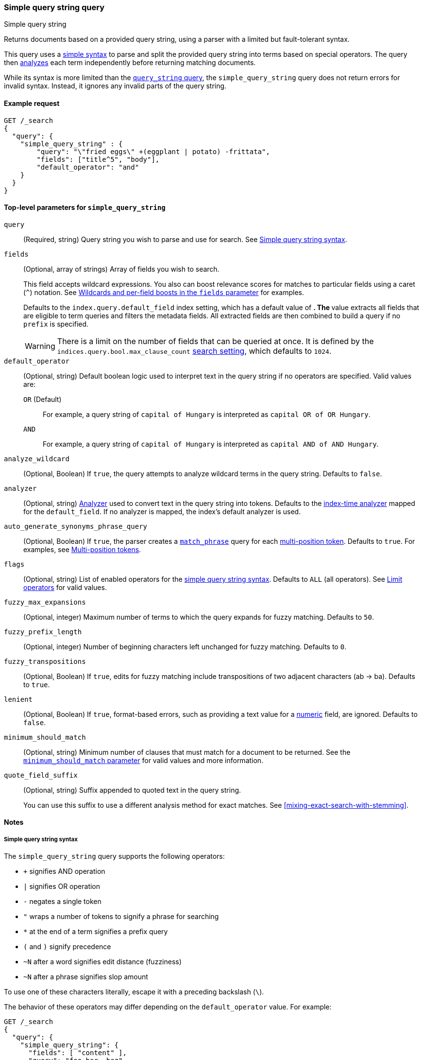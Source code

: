 [[query-dsl-simple-query-string-query]]
=== Simple query string query
++++
<titleabbrev>Simple query string</titleabbrev>
++++

Returns documents based on a provided query string, using a parser with a
limited but fault-tolerant syntax.

This query uses a <<simple-query-string-syntax,simple syntax>> to parse and
split the provided query string into terms based on special operators. The query
then <<analysis,analyzes>> each term independently before returning matching
documents.

While its syntax is more limited than the
<<query-dsl-query-string-query,`query_string` query>>, the `simple_query_string`
query does not return errors for invalid syntax. Instead, it ignores any invalid
parts of the query string.

[[simple-query-string-query-ex-request]]
==== Example request

[source,console]
--------------------------------------------------
GET /_search
{
  "query": {
    "simple_query_string" : {
        "query": "\"fried eggs\" +(eggplant | potato) -frittata",
        "fields": ["title^5", "body"],
        "default_operator": "and"
    }
  }
}
--------------------------------------------------


[[simple-query-string-top-level-params]]
==== Top-level parameters for `simple_query_string`

`query`::
(Required, string) Query string you wish to parse and use for search. See <<simple-query-string-syntax>>.

`fields`::
+
--
(Optional, array of strings) Array of fields you wish to search.

This field accepts wildcard expressions. You also can boost relevance scores for
matches to particular fields using a caret (`^`) notation. See
<<simple-query-string-boost>> for examples.

Defaults to the `index.query.default_field` index setting, which has a default
value of `*`. The `*` value extracts all fields that are eligible to term
queries and filters the metadata fields. All extracted fields are then combined
to build a query if no `prefix` is specified.

WARNING: There is a limit on the number of fields that can be queried at once.
It is defined by the `indices.query.bool.max_clause_count`
<<search-settings,search setting>>, which defaults to `1024`.
--

`default_operator`::
+
--
(Optional, string) Default boolean logic used to interpret text in the query
string if no operators are specified. Valid values are:

`OR` (Default)::
For example, a query string of `capital of Hungary` is interpreted as `capital
OR of OR Hungary`.

`AND`::
For example, a query string of `capital of Hungary` is interpreted as `capital
AND of AND Hungary`.
--

`analyze_wildcard`::
(Optional, Boolean) If `true`, the query attempts to analyze wildcard terms in
the query string. Defaults to `false`.

`analyzer`::
(Optional, string) <<analysis,Analyzer>> used to convert text in the
query string into tokens. Defaults to the
<<specify-index-time-analyzer,index-time analyzer>> mapped for the
`default_field`. If no analyzer is mapped, the index's default analyzer is used.

`auto_generate_synonyms_phrase_query`::
(Optional, Boolean) If `true`, the parser creates a
<<query-dsl-match-query-phrase,`match_phrase`>> query for each
<<token-graphs-multi-position-tokens,multi-position token>>. Defaults to `true`.
For examples, see <<simple-query-string-synonyms>>.

`flags`::
(Optional, string) List of enabled operators for the
<<simple-query-string-syntax,simple query string syntax>>. Defaults to `ALL`
(all operators). See <<supported-flags>> for valid values.

`fuzzy_max_expansions`::
(Optional, integer) Maximum number of terms to which the query expands for fuzzy
matching. Defaults to `50`.

`fuzzy_prefix_length`::
(Optional, integer) Number of beginning characters left unchanged for fuzzy
matching. Defaults to `0`.

`fuzzy_transpositions`::
(Optional, Boolean) If `true`, edits for fuzzy matching include
transpositions of two adjacent characters (ab → ba). Defaults to `true`.

`lenient`::
(Optional, Boolean) If `true`, format-based errors, such as providing a text
value for a <<number,numeric>> field, are ignored. Defaults to `false`.

`minimum_should_match`::
(Optional, string) Minimum number of clauses that must match for a document to
be returned. See the <<query-dsl-minimum-should-match, `minimum_should_match`
parameter>> for valid values and more information.

`quote_field_suffix`::
+
--
(Optional, string) Suffix appended to quoted text in the query string.

You can use this suffix to use a different analysis method for exact matches.
See <<mixing-exact-search-with-stemming>>.
--


[[simple-query-string-query-notes]]
==== Notes

[[simple-query-string-syntax]]
===== Simple query string syntax
The `simple_query_string` query supports the following operators:

* `+` signifies AND operation
* `|` signifies OR operation
* `-` negates a single token
* `"` wraps a number of tokens to signify a phrase for searching
* `*` at the end of a term signifies a prefix query
* `(` and `)` signify precedence
* `~N` after a word signifies edit distance (fuzziness)
* `~N` after a phrase signifies slop amount

To use one of these characters literally, escape it with a preceding backslash
(`\`).

The behavior of these operators may differ depending on the `default_operator`
value. For example:

[source,console]
--------------------------------------------------
GET /_search
{
  "query": {
    "simple_query_string": {
      "fields": [ "content" ],
      "query": "foo bar -baz"
    }
  }
}
--------------------------------------------------

This search is intended to only return documents containing `foo` or `bar` that
also do **not** contain `baz`. However because of a `default_operator` of `OR`,
this search actually returns documents that contain `foo` or `bar` and any
documents that don't contain `baz`. To return documents as intended, change the
query string to `foo bar +-baz`.

[[supported-flags]]
===== Limit operators
You can use the `flags` parameter to limit the supported operators for the
simple query string syntax.

To explicitly enable only specific operators, use a `|` separator. For example,
a `flags` value of `OR|AND|PREFIX` disables all operators except `OR`, `AND`,
and `PREFIX`.

[source,console]
--------------------------------------------------
GET /_search
{
  "query": {
    "simple_query_string": {
      "query": "foo | bar + baz*",
      "flags": "OR|AND|PREFIX"
    }
  }
}
--------------------------------------------------

[[supported-flags-values]]
====== Valid values
The available flags are:

`ALL` (Default)::
Enables all optional operators.

`AND`::
Enables the `+` AND operator.

`ESCAPE`::
Enables `\` as an escape character.

`FUZZY`::
Enables the `~N` operator after a word, where `N` is an integer denoting the
allowed edit distance for matching. See <<fuzziness>>.

`NEAR`::
Enables the `~N` operator, after a phrase where `N` is the maximum number of
positions allowed between matching tokens. Synonymous to `SLOP`. 

`NONE`::
Disables all operators.

`NOT`::
Enables the `-` NOT operator.

`OR`::
Enables the `\|` OR operator.

`PHRASE`::
Enables the `"` quotes operator used to search for phrases.

`PRECEDENCE`::
Enables the `(` and `)` operators to control operator precedence.

`PREFIX`::
Enables the `*` prefix operator.

`SLOP`::
Enables the `~N` operator, after a phrase where `N` is maximum number of
positions allowed between matching tokens. Synonymous to `NEAR`.

`WHITESPACE`::
Enables whitespace as split characters.

[[simple-query-string-boost]]
===== Wildcards and per-field boosts in the `fields` parameter

Fields can be specified with wildcards, eg:

[source,console]
--------------------------------------------------
GET /_search
{
  "query": {
    "simple_query_string" : {
      "query":    "Will Smith",
      "fields": [ "title", "*_name" ] <1>
    }
  }
}
--------------------------------------------------

<1> Query the `title`, `first_name` and `last_name` fields.

Individual fields can be boosted with the caret (`^`) notation:

[source,console]
--------------------------------------------------
GET /_search
{
  "query": {
    "simple_query_string" : {
      "query" : "this is a test",
      "fields" : [ "subject^3", "message" ] <1>
    }
  }
}
--------------------------------------------------

<1> The `subject` field is three times as important as the `message` field.

[[simple-query-string-synonyms]]
===== Multi-position tokens

The `simple_query_string` query supports
<<token-graphs-multi-position-tokens,multi-position tokens>>.

By default, the parser creates a <<query-dsl-match-query-phrase,`match_phrase`>>
query for each multi-position token. For example, the parser creates a
`match_phrase` query for the multi-word synonym `ny, new york`:

`(ny OR ("new york"))`

To match multi-position tokens with an `AND` conjunction instead, set
`auto_generate_synonyms_phrase_query` to `false`:

[source,console]
----
GET /_search
{
  "query": {
    "simple_query_string": {
      "query": "ny city",
      "auto_generate_synonyms_phrase_query": false
    }
  }
}
----

For the above example, the parser creates the following
<<query-dsl-bool-query,`bool`>> query:

`(ny OR (new AND york)) city)`

This `bool` query matches documents with the term `ny` or the conjunction
`new AND york`.
